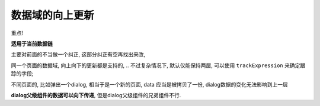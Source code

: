 ===========================
数据域的向上更新
===========================


.. post:: 2023-03-01 00:19:35
  :tags: 框架, amis, 问题
  :category: 前端
  :author: YanQue
  :location: CD
  :language: zh-cn


重点!

**适用于当前数据链**

主要对前面的不当做一个纠正, 这部分纠正有空再找出来改,

同一个页面的数据域, 向上向下的更新都是支持的,
.. 不过复杂情况下, 默认仅能保持两层, 可以使用 ``trackExpression`` 来确定跟踪的字段;

不同页面的, 比如弹出一个dialog, 相当于是一个新的页面, data 应当是被拷贝了一份,
dialog数据的变化无法影响到上一层

**dialog父级组件的数据可以向下传递**, 但是dialog父级组件的兄弟组件不行.



